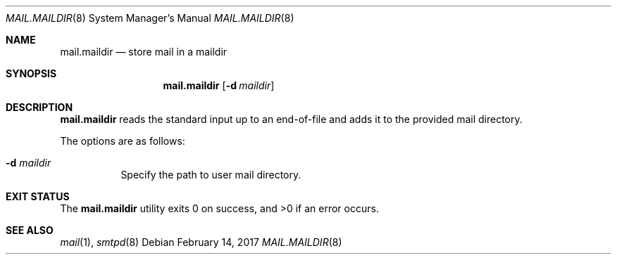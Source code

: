 .\"	$OpenBSD: mail.maildir.8,v 1.1 2017/02/14 16:48:30 gilles Exp $
.\"
.\" Copyright (c) 2017 Gilles Chehade <gilles@poolp.org>
.\"
.\" Permission to use, copy, modify, and distribute this software for any
.\" purpose with or without fee is hereby granted, provided that the above
.\" copyright notice and this permission notice appear in all copies.
.\"
.\" THE SOFTWARE IS PROVIDED "AS IS" AND THE AUTHOR DISCLAIMS ALL WARRANTIES
.\" WITH REGARD TO THIS SOFTWARE INCLUDING ALL IMPLIED WARRANTIES OF
.\" MERCHANTABILITY AND FITNESS. IN NO EVENT SHALL THE AUTHOR BE LIABLE FOR
.\" ANY SPECIAL, DIRECT, INDIRECT, OR CONSEQUENTIAL DAMAGES OR ANY DAMAGES
.\" WHATSOEVER RESULTING FROM LOSS OF USE, DATA OR PROFITS, WHETHER IN AN
.\" ACTION OF CONTRACT, NEGLIGENCE OR OTHER TORTIOUS ACTION, ARISING OUT OF
.\" OR IN CONNECTION WITH THE USE OR PERFORMANCE OF THIS SOFTWARE.
.\"
.Dd $Mdocdate: February 14 2017 $
.Dt MAIL.MAILDIR 8
.Os
.Sh NAME
.Nm mail.maildir
.Nd store mail in a maildir
.Sh SYNOPSIS
.Nm mail.maildir
.Op Fl d Ar maildir
.Sh DESCRIPTION
.Nm
reads the standard input up to an end-of-file and adds it to the
provided mail directory.
.Pp
The options are as follows:
.Bl -tag -width Ds
.It Fl d Ar maildir
Specify the path to user mail directory.
.El
.Sh EXIT STATUS
.Ex -std mail.maildir
.Sh SEE ALSO
.Xr mail 1 ,
.Xr smtpd 8
